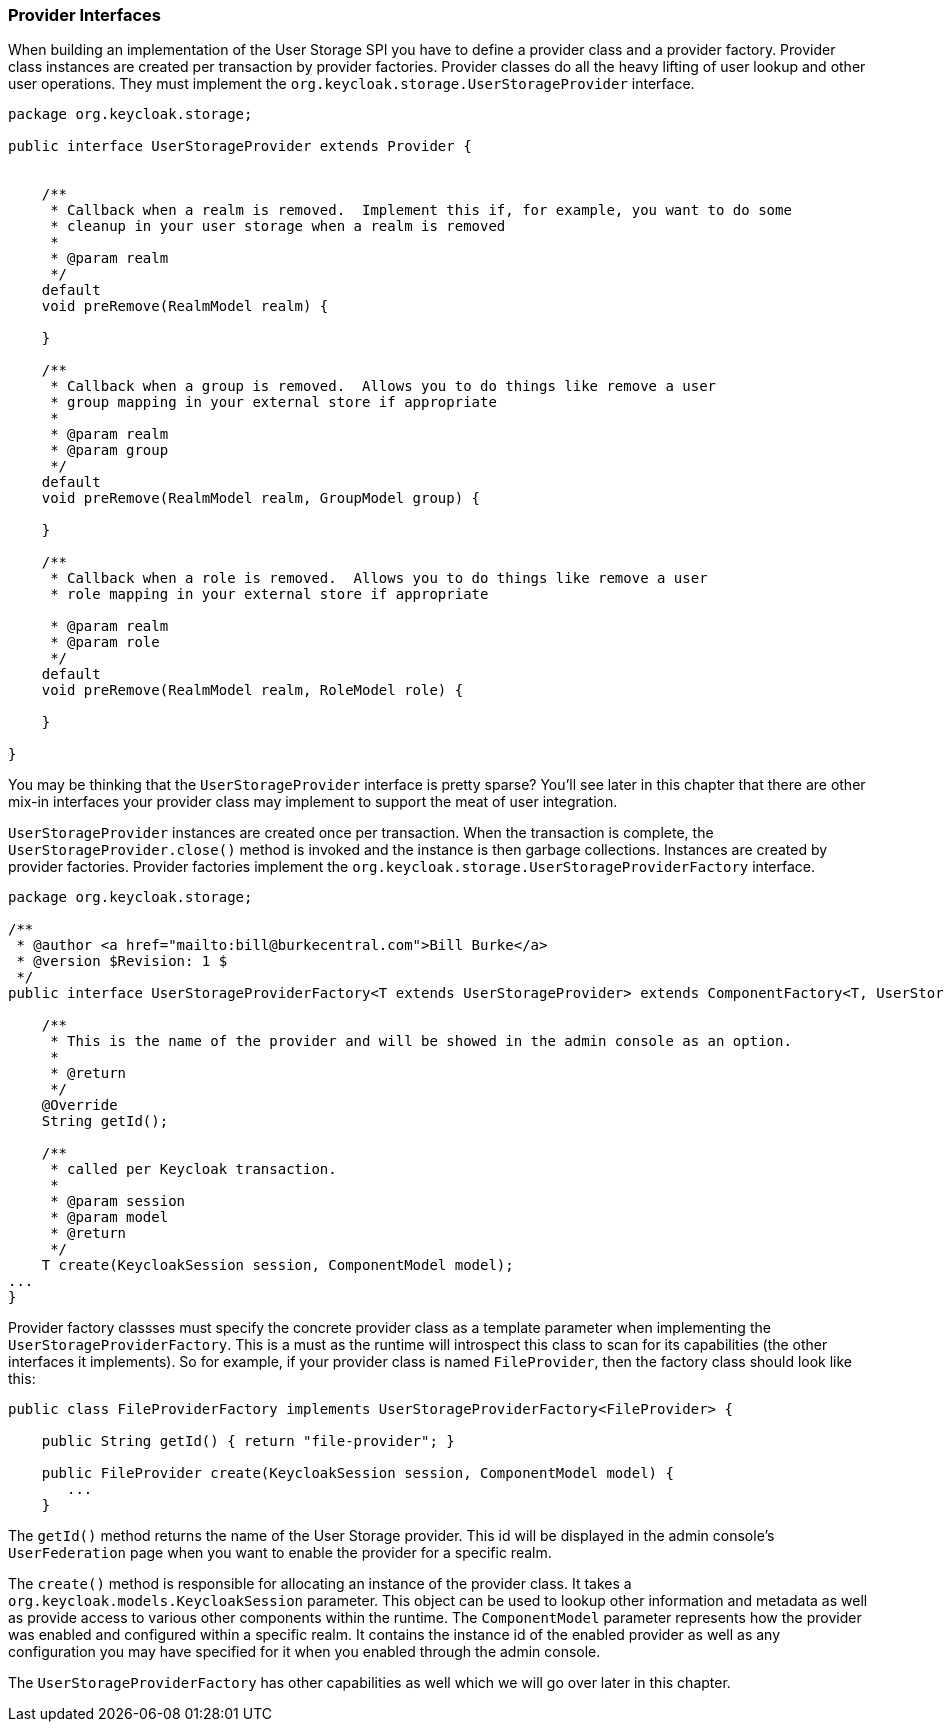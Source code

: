 
===  Provider Interfaces

When building an implementation of the User Storage SPI you have to define a provider class and a provider factory.
Provider class instances are created per transaction by provider factories.
Provider classes do all the heavy lifting of user lookup and other user operations.  They must implement the
`org.keycloak.storage.UserStorageProvider` interface.

[source,java]
----
package org.keycloak.storage;

public interface UserStorageProvider extends Provider {


    /**
     * Callback when a realm is removed.  Implement this if, for example, you want to do some
     * cleanup in your user storage when a realm is removed
     *
     * @param realm
     */
    default
    void preRemove(RealmModel realm) {

    }

    /**
     * Callback when a group is removed.  Allows you to do things like remove a user
     * group mapping in your external store if appropriate
     *
     * @param realm
     * @param group
     */
    default
    void preRemove(RealmModel realm, GroupModel group) {

    }

    /**
     * Callback when a role is removed.  Allows you to do things like remove a user
     * role mapping in your external store if appropriate

     * @param realm
     * @param role
     */
    default
    void preRemove(RealmModel realm, RoleModel role) {

    }

}
----

You may be thinking that the `UserStorageProvider` interface is pretty sparse?  You'll see later in this chapter that
there are other mix-in interfaces your provider class may implement to support the meat of user integration.

`UserStorageProvider` instances are created once per transaction.  When the transaction is complete, the
`UserStorageProvider.close()` method is invoked and the instance is then garbage collections.  Instances are created
by provider factories.  Provider factories implement the `org.keycloak.storage.UserStorageProviderFactory` interface.

[source,java]
----
package org.keycloak.storage;

/**
 * @author <a href="mailto:bill@burkecentral.com">Bill Burke</a>
 * @version $Revision: 1 $
 */
public interface UserStorageProviderFactory<T extends UserStorageProvider> extends ComponentFactory<T, UserStorageProvider> {

    /**
     * This is the name of the provider and will be showed in the admin console as an option.
     *
     * @return
     */
    @Override
    String getId();

    /**
     * called per Keycloak transaction.
     *
     * @param session
     * @param model
     * @return
     */
    T create(KeycloakSession session, ComponentModel model);
...
}
----

Provider factory classses must specify the concrete provider class as a template parameter when implementing the
`UserStorageProviderFactory`.  This is a must as the runtime will introspect this class to scan for its capabilities
(the other interfaces it implements).  So for example, if your provider class is named `FileProvider`, then the
factory class should look like this:

[source,java]
----
public class FileProviderFactory implements UserStorageProviderFactory<FileProvider> {

    public String getId() { return "file-provider"; }

    public FileProvider create(KeycloakSession session, ComponentModel model) {
       ...
    }
----

The `getId()` method returns the name of the User Storage provider.  This id will be displayed in the admin console's
`UserFederation` page when you want to enable the provider for a specific realm.

The `create()` method is responsible for allocating an instance of the provider class.  It takes a `org.keycloak.models.KeycloakSession`
parameter.  This object can be used to lookup other information and metadata as well as provide access to various other
components within the runtime.  The `ComponentModel` parameter represents how the provider was enabled and configured within
a specific realm.  It contains the instance id of the enabled provider as well as any configuration you may have specified
for it when you enabled through the admin console.

The `UserStorageProviderFactory` has other capabilities as well which we will go over later in this chapter.

